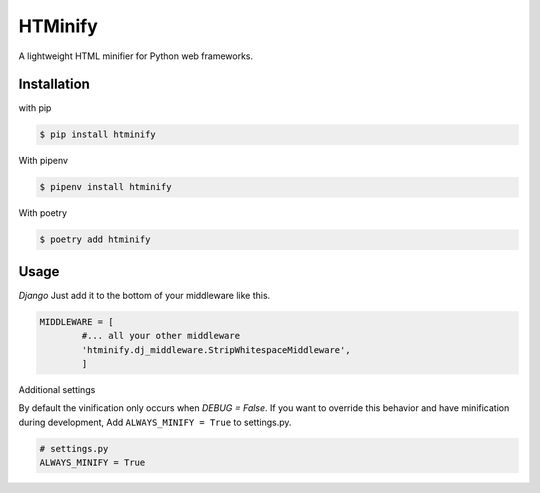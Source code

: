 HTMinify
========
A lightweight HTML minifier for Python web frameworks.

Installation
------------
with pip 

.. code-block:: bash

    $ pip install htminify


With pipenv

.. code-block:: bash

    $ pipenv install htminify


With poetry

.. code-block:: bash

    $ poetry add htminify


Usage
-----
*Django*
Just add it to the bottom of your middleware like this.

.. code-block:: python

    MIDDLEWARE = [
            #... all your other middleware
            'htminify.dj_middleware.StripWhitespaceMiddleware',
            ]

            
Additional settings

By default the vinification only occurs when `DEBUG = False`. 
If you want to override this behavior and have minification during development,
Add ``ALWAYS_MINIFY = True`` to settings.py.

.. code-block:: python

    # settings.py
    ALWAYS_MINIFY = True

